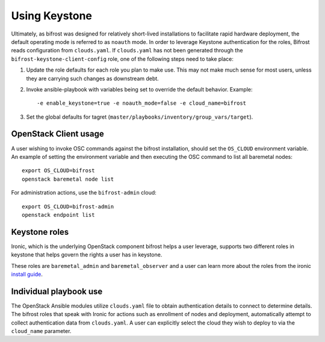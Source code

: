 Using Keystone
==============

Ultimately, as bifrost was designed for relatively short-lived
installations to facilitate rapid hardware deployment, the default
operating mode is referred to as ``noauth`` mode. In order to leverage Keystone
authentication for the roles, Bifrost reads configuration from ``clouds.yaml``.
If ``clouds.yaml`` has not been generated through the
``bifrost-keystone-client-config`` role, one of the following steps need
to take place:

#. Update the role defaults for each role you plan to make use.
   This may not make much sense  for most users, unless they are
   carrying such changes as downstream debt.
#. Invoke ansible-playbook with variables being set to override
   the default behavior. Example::

       -e enable_keystone=true -e noauth_mode=false -e cloud_name=bifrost

#. Set the global defaults for tagret
   (``master/playbooks/inventory/group_vars/target``).

OpenStack Client usage
----------------------

A user wishing to invoke OSC commands against the bifrost
installation, should set the ``OS_CLOUD`` environment variable.
An example of setting the environment variable and then executing
the OSC command to list all baremetal nodes::

    export OS_CLOUD=bifrost
    openstack baremetal node list

For administration actions, use the ``bifrost-admin`` cloud::

    export OS_CLOUD=bifrost-admin
    openstack endpoint list

Keystone roles
--------------

Ironic, which is the underlying OpenStack component bifrost
helps a user leverage, supports two different roles in keystone
that helps govern the rights a user has in keystone.

These roles are ``baremetal_admin`` and ``baremetal_observer``
and a user can learn more about the roles from the ironic `install
guide`_.

.. _`install guide`: https://docs.openstack.org/ironic/latest/install/configure-identity.html

Individual playbook use
-----------------------

The OpenStack Ansible modules utilize ``clouds.yaml`` file to obtain
authentication details to connect to determine details. The bifrost roles that
speak with Ironic for actions such as enrollment of nodes and
deployment, automatically attempt to collect authentication
data from ``clouds.yaml``. A user can explicitly select the cloud they wish
to deploy to via the ``cloud_name`` parameter.
